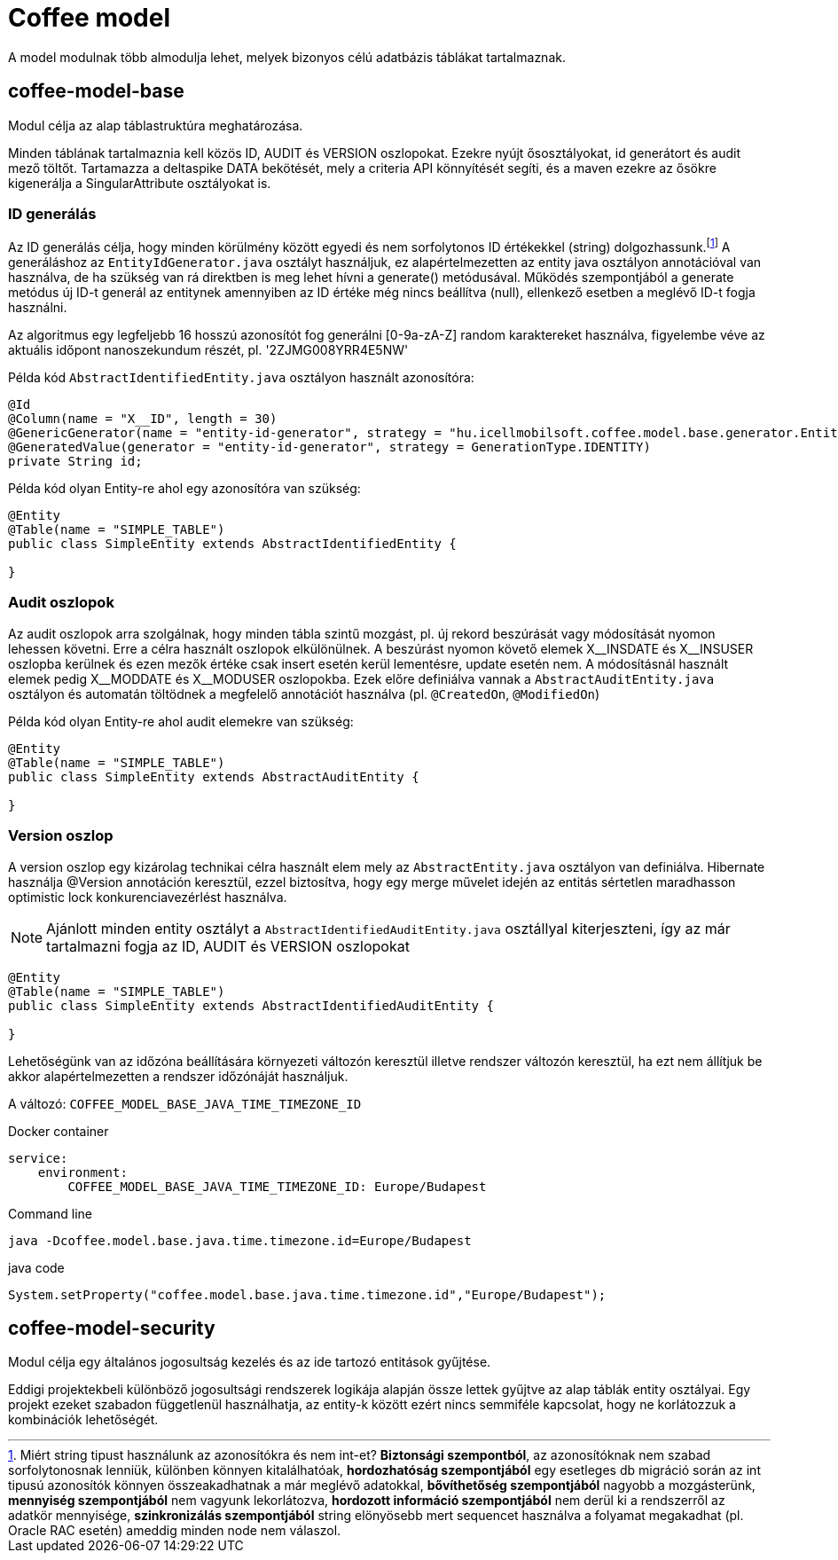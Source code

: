 [#common_coffee-model]
= Coffee model

A model modulnak több almodulja lehet, melyek bizonyos célú adatbázis táblákat tartalmaznak.

== coffee-model-base
Modul célja az alap táblastruktúra meghatározása.

Minden táblának tartalmaznia kell közös ID, AUDIT és VERSION oszlopokat.
Ezekre nyújt ősosztályokat, id generátort és audit mező töltőt.
Tartamazza a deltaspike DATA bekötését, mely a criteria API könnyítését segíti,
és a maven ezekre az ősökre kigenerálja a SingularAttribute osztályokat is.

=== ID generálás
Az ID generálás célja, hogy minden körülmény között egyedi és nem sorfolytonos ID értékekkel (string) dolgozhassunk.footnote:[Miért string tipust használunk az azonosítókra és nem int-et? *Biztonsági szempontból*, az azonosítóknak nem szabad sorfolytonosnak lenniük, különben könnyen kitalálhatóak, *hordozhatóság szempontjából* egy esetleges db migráció során az int tipusú azonosítók könnyen összeakadhatnak a már meglévő adatokkal, *bővíthetőség szempontjából* nagyobb a mozgásterünk, *mennyiség szempontjából* nem vagyunk lekorlátozva, *hordozott információ szempontjából* nem derül ki a rendszerről az adatkör mennyisége, *szinkronizálás szempontjából* string elönyösebb mert sequencet használva a folyamat megakadhat (pl. Oracle RAC esetén) ameddig minden node nem válaszol.] A generáláshoz az `EntityIdGenerator.java` osztályt használjuk, ez alapértelmezetten az entity java osztályon annotációval van használva, de ha szükség van rá direktben is meg lehet hívni a generate() metódusával. Működés szempontjából a generate metódus új ID-t generál az entitynek amennyiben az ID értéke még nincs beállítva (null), ellenkező esetben a meglévő ID-t fogja használni.

Az algoritmus egy legfeljebb 16 hosszú azonosítót fog generálni [0-9a-zA-Z] random karaktereket használva, figyelembe véve az aktuális időpont nanoszekundum részét, pl. '2ZJMG008YRR4E5NW'

Példa kód `AbstractIdentifiedEntity.java` osztályon használt azonosítóra:
[source,java]
----
@Id
@Column(name = "X__ID", length = 30)
@GenericGenerator(name = "entity-id-generator", strategy = "hu.icellmobilsoft.coffee.model.base.generator.EntityIdGenerator")
@GeneratedValue(generator = "entity-id-generator", strategy = GenerationType.IDENTITY)
private String id;
----

Példa kód olyan Entity-re ahol egy azonosítóra van szükség:
[source,java]
----
@Entity
@Table(name = "SIMPLE_TABLE")
public class SimpleEntity extends AbstractIdentifiedEntity {

}
----

=== Audit oszlopok
Az audit oszlopok arra szolgálnak, hogy minden tábla szintű mozgást, pl. új rekord beszúrását vagy módosítását nyomon lehessen követni.
Erre a célra használt oszlopok elkülönülnek.
A beszúrást nyomon követő elemek X$$__$$INSDATE és X$$__$$INSUSER oszlopba kerülnek és ezen mezők értéke csak insert esetén kerül lementésre, update esetén nem.
A módosításnál használt elemek pedig X$$__$$MODDATE és X$$__$$MODUSER oszlopokba.
Ezek előre definiálva vannak a `AbstractAuditEntity.java` osztályon és automatán töltödnek a megfelelő annotációt használva (pl. `@CreatedOn`, `@ModifiedOn`)

Példa kód olyan Entity-re ahol audit elemekre van szükség:
[source,java]
----
@Entity
@Table(name = "SIMPLE_TABLE")
public class SimpleEntity extends AbstractAuditEntity {

}
----

=== Version oszlop
A version oszlop egy kizárolag technikai célra használt elem mely az `AbstractEntity.java` osztályon van definiálva. Hibernate használja @Version annotáción keresztül, ezzel biztosítva, hogy egy merge művelet idején az entitás sértetlen maradhasson optimistic lock konkurenciavezérlést használva.

NOTE: Ajánlott minden entity osztályt a `AbstractIdentifiedAuditEntity.java` osztállyal kiterjeszteni, így az már tartalmazni fogja az ID, AUDIT és VERSION oszlopokat
[source,java]
----
@Entity
@Table(name = "SIMPLE_TABLE")
public class SimpleEntity extends AbstractIdentifiedAuditEntity {

}
----

Lehetőségünk van az időzóna beállítására környezeti változón keresztül illetve rendszer változón keresztül, ha ezt nem állítjuk be akkor alapértelmezetten a rendszer időzónáját használjuk.

A változó: `COFFEE_MODEL_BASE_JAVA_TIME_TIMEZONE_ID`

.Docker container
[sorce,text]
----
service:
    environment:
        COFFEE_MODEL_BASE_JAVA_TIME_TIMEZONE_ID: Europe/Budapest
----

.Command line
[sorce,text]
----
java -Dcoffee.model.base.java.time.timezone.id=Europe/Budapest
----

.java code
[sorce,java]
----
System.setProperty("coffee.model.base.java.time.timezone.id","Europe/Budapest");
----

== coffee-model-security
Modul célja egy általános jogosultság kezelés és az ide tartozó entitások gyűjtése.

Eddigi projektekbeli különböző jogosultsági rendszerek logikája alapján össze lettek gyűjtve
az alap táblák entity osztályai. Egy projekt ezeket szabadon függetlenül használhatja,
az entity-k között ezért nincs semmiféle kapcsolat, hogy ne korlátozzuk a kombinációk lehetőségét.
